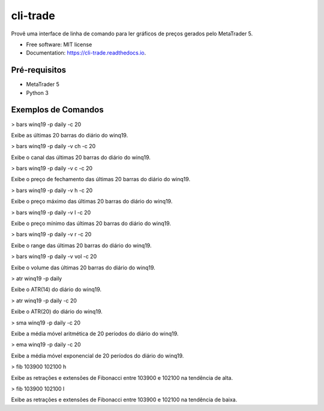 =========
cli-trade
=========

.. image:: https://img.shields.io/pypi/v/cli_trade.svg
        :target: https://pypi.python.org/pypi/cli_trade

.. image:: https://img.shields.io/travis/vfranca/cli_trade.svg
        :target: https://travis-ci.org/vfranca/cli_trade

.. image:: https://readthedocs.org/projects/cli-trade/badge/?version=latest
        :target: https://cli-trade.readthedocs.io/en/latest/?badge=latest
        :alt: Documentation Status

Provê uma interface de linha de comando para ler gráficos de preços gerados pelo MetaTrader 5.

* Free software: MIT license
* Documentation: https://cli-trade.readthedocs.io.

Pré-requisitos
--------

* MetaTrader 5
* Python 3

Exemplos de Comandos
--------

> bars winq19 -p daily -c 20  

Exibe as últimas 20 barras do diário do winq19.

> bars winq19 -p daily -v ch -c 20  

Exibe o canal das últimas 20 barras do diário do winq19.

> bars winq19 -p daily -v c -c 20  

Exibe o preço de fechamento das últimas 20 barras do diário do winq19.

> bars winq19 -p daily -v h -c 20  

Exibe o preço máximo das últimas 20 barras do diário do winq19.

> bars winq19 -p daily -v l -c 20  

Exibe o preço mínimo das últimas 20 barras do diário do winq19.

> bars winq19 -p daily -v r -c 20  

Exibe o range das últimas 20 barras do diário do winq19.

> bars winq19 -p daily -v vol -c 20  

Exibe o volume das últimas 20 barras do diário do winq19.

> atr winq19 -p daily  

Exibe o ATR(14) do diário do winq19.

> atr winq19 -p daily -c 20  

Exibe o ATR(20) do diário do winq19.

> sma winq19 -p daily -c 20  

Exibe a média móvel aritmética de 20 períodos do diário do winq19.

> ema winq19 -p daily -c 20  

Exibe a média móvel exponencial de 20 períodos do diário do winq19.

> fib 103900 102100 h  

Exibe as retrações e extensões de Fibonacci entre 103900 e 102100 na tendência de alta.

> fib 103900 102100 l  

Exibe as retrações e extensões de Fibonacci entre 103900 e 102100 na tendência de baixa.

